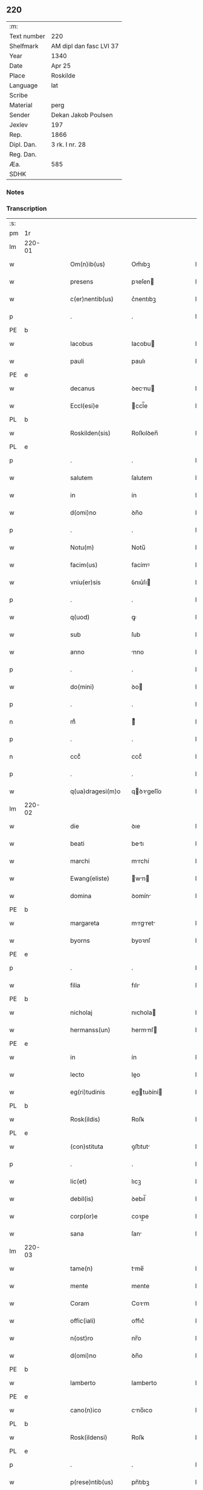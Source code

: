 ** 220
| :m:         |                         |
| Text number | 220                     |
| Shelfmark   | AM dipl dan fasc LVI 37 |
| Year        | 1340                    |
| Date        | Apr 25                  |
| Place       | Roskilde                |
| Language    | lat                     |
| Scribe      |                         |
| Material    | perg                    |
| Sender      | Dekan Jakob Poulsen     |
| Jexlev      | 197                     |
| Rep.        | 1866                    |
| Dipl. Dan.  | 3 rk. I nr. 28          |
| Reg. Dan.   |                         |
| Æa.         | 585                     |
| SDHK        |                         |

*** Notes


*** Transcription
| :s: |        |   |   |   |   |                      |               |   |   |   |   |     |   |   |   |               |
| pm  | 1r     |   |   |   |   |                      |               |   |   |   |   |     |   |   |   |               |
| lm  | 220-01 |   |   |   |   |                      |               |   |   |   |   |     |   |   |   |               |
| w   |        |   |   |   |   | Om(n)ib(us)          | Om̅ıbꝫ         |   |   |   |   | lat |   |   |   |        220-01 |
| w   |        |   |   |   |   | presens              | pꝛeſen       |   |   |   |   | lat |   |   |   |        220-01 |
| w   |        |   |   |   |   | c(er)nentib(us)      | c͛nentıbꝫ      |   |   |   |   | lat |   |   |   |        220-01 |
| p   |        |   |   |   |   | .                    | .             |   |   |   |   | lat |   |   |   |        220-01 |
| PE  | b      |   |   |   |   |                      |               |   |   |   |   |     |   |   |   |               |
| w   |        |   |   |   |   | Iacobus              | Iacobu       |   |   |   |   | lat |   |   |   |        220-01 |
| w   |        |   |   |   |   | pauli                | paulı         |   |   |   |   | lat |   |   |   |        220-01 |
| PE  | e      |   |   |   |   |                      |               |   |   |   |   |     |   |   |   |               |
| w   |        |   |   |   |   | decanus              | ꝺecnu       |   |   |   |   | lat |   |   |   |        220-01 |
| w   |        |   |   |   |   | Eccl(esi)e           | ccl̅e         |   |   |   |   | lat |   |   |   |        220-01 |
| PL  | b      |   |   |   |   |                      |               |   |   |   |   |     |   |   |   |               |
| w   |        |   |   |   |   | Roskilden(sis)       | Roſkılꝺen̅     |   |   |   |   | lat |   |   |   |        220-01 |
| PL  | e      |   |   |   |   |                      |               |   |   |   |   |     |   |   |   |               |
| p   |        |   |   |   |   | .                    | .             |   |   |   |   | lat |   |   |   |        220-01 |
| w   |        |   |   |   |   | salutem              | ſalutem       |   |   |   |   | lat |   |   |   |        220-01 |
| w   |        |   |   |   |   | in                   | ín            |   |   |   |   | lat |   |   |   |        220-01 |
| w   |        |   |   |   |   | d(omi)no             | ꝺn̅o           |   |   |   |   | lat |   |   |   |        220-01 |
| p   |        |   |   |   |   | .                    | .             |   |   |   |   | lat |   |   |   |        220-01 |
| w   |        |   |   |   |   | Notu(m)              | Notu̅          |   |   |   |   | lat |   |   |   |        220-01 |
| w   |        |   |   |   |   | facim(us)            | facímꝰ        |   |   |   |   | lat |   |   |   |        220-01 |
| w   |        |   |   |   |   | vniu(er)sis          | ỽnıu͛ſı       |   |   |   |   | lat |   |   |   |        220-01 |
| p   |        |   |   |   |   | .                    | .             |   |   |   |   | lat |   |   |   |        220-01 |
| w   |        |   |   |   |   | q(uod)               | ꝙ             |   |   |   |   | lat |   |   |   |        220-01 |
| w   |        |   |   |   |   | sub                  | ſub           |   |   |   |   | lat |   |   |   |        220-01 |
| w   |        |   |   |   |   | anno                 | nno          |   |   |   |   | lat |   |   |   |        220-01 |
| p   |        |   |   |   |   | .                    | .             |   |   |   |   | lat |   |   |   |        220-01 |
| w   |        |   |   |   |   | do(mini)             | ꝺo           |   |   |   |   | lat |   |   |   |        220-01 |
| p   |        |   |   |   |   | .                    | .             |   |   |   |   | lat |   |   |   |        220-01 |
| n   |        |   |   |   |   | mͦ                    | ͦ             |   |   |   |   | lat |   |   |   |        220-01 |
| p   |        |   |   |   |   | .                    | .             |   |   |   |   | lat |   |   |   |        220-01 |
| n   |        |   |   |   |   | cccͦ                  | cccͦ           |   |   |   |   | lat |   |   |   |        220-01 |
| p   |        |   |   |   |   | .                    | .             |   |   |   |   | lat |   |   |   |        220-01 |
| w   |        |   |   |   |   | q(ua)dragesi(m)o     | qꝺꝛgeſı̅o    |   |   |   |   | lat |   |   |   |        220-01 |
| lm  | 220-02 |   |   |   |   |                      |               |   |   |   |   |     |   |   |   |               |
| w   |        |   |   |   |   | die                  | ꝺıe           |   |   |   |   | lat |   |   |   |        220-02 |
| w   |        |   |   |   |   | beati                | betı         |   |   |   |   | lat |   |   |   |        220-02 |
| w   |        |   |   |   |   | marchi               | mrchí        |   |   |   |   | lat |   |   |   |        220-02 |
| w   |        |   |   |   |   | Ewang(eliste)        | wn         |   |   |   |   | lat |   |   |   |        220-02 |
| w   |        |   |   |   |   | domina               | ꝺomín        |   |   |   |   | lat |   |   |   |        220-02 |
| PE  | b      |   |   |   |   |                      |               |   |   |   |   |     |   |   |   |               |
| w   |        |   |   |   |   | margareta            | mrgret     |   |   |   |   | lat |   |   |   |        220-02 |
| w   |        |   |   |   |   | byorns               | byoꝛnſ        |   |   |   |   | lat |   |   |   |        220-02 |
| PE  | e      |   |   |   |   |                      |               |   |   |   |   |     |   |   |   |               |
| p   |        |   |   |   |   | .                    | .             |   |   |   |   | lat |   |   |   |        220-02 |
| w   |        |   |   |   |   | filia                | fılı         |   |   |   |   | lat |   |   |   |        220-02 |
| PE  | b      |   |   |   |   |                      |               |   |   |   |   |     |   |   |   |               |
| w   |        |   |   |   |   | nicholaj             | nıchola      |   |   |   |   | lat |   |   |   |        220-02 |
| w   |        |   |   |   |   | hermanss(un)         | hermnſ      |   |   |   |   | lat |   |   |   |        220-02 |
| PE  | e      |   |   |   |   |                      |               |   |   |   |   |     |   |   |   |               |
| w   |        |   |   |   |   | in                   | ín            |   |   |   |   | lat |   |   |   |        220-02 |
| w   |        |   |   |   |   | lecto                | leo          |   |   |   |   | lat |   |   |   |        220-02 |
| w   |        |   |   |   |   | eg(ri)tudinis        | egtuꝺíní    |   |   |   |   | lat |   |   |   |        220-02 |
| PL  | b      |   |   |   |   |                      |               |   |   |   |   |     |   |   |   |               |
| w   |        |   |   |   |   | Rosk(ildis)          | Roſꝃ          |   |   |   |   | lat |   |   |   |        220-02 |
| PL  | e      |   |   |   |   |                      |               |   |   |   |   |     |   |   |   |               |
| w   |        |   |   |   |   | (con)stituta         | ꝯﬅıtut       |   |   |   |   | lat |   |   |   |        220-02 |
| p   |        |   |   |   |   | .                    | .             |   |   |   |   | lat |   |   |   |        220-02 |
| w   |        |   |   |   |   | lic(et)              | lıcꝫ          |   |   |   |   | lat |   |   |   |        220-02 |
| w   |        |   |   |   |   | debil(is)            | ꝺebıl̅         |   |   |   |   | lat |   |   |   |        220-02 |
| w   |        |   |   |   |   | corp(or)e            | coꝛp̲e         |   |   |   |   | lat |   |   |   |        220-02 |
| w   |        |   |   |   |   | sana                 | ſan          |   |   |   |   | lat |   |   |   |        220-02 |
| lm  | 220-03 |   |   |   |   |                      |               |   |   |   |   |     |   |   |   |               |
| w   |        |   |   |   |   | tame(n)              | tme̅          |   |   |   |   | lat |   |   |   |        220-03 |
| w   |        |   |   |   |   | mente                | mente         |   |   |   |   | lat |   |   |   |        220-03 |
| w   |        |   |   |   |   | Coram                | Coꝛm         |   |   |   |   | lat |   |   |   |        220-03 |
| w   |        |   |   |   |   | offic(iali)          | offıc͛         |   |   |   |   | lat |   |   |   |        220-03 |
| w   |        |   |   |   |   | n(ost)ro             | nr̅o           |   |   |   |   | lat |   |   |   |        220-03 |
| w   |        |   |   |   |   | d(omi)no             | ꝺn̅o           |   |   |   |   | lat |   |   |   |        220-03 |
| PE  | b      |   |   |   |   |                      |               |   |   |   |   |     |   |   |   |               |
| w   |        |   |   |   |   | lamberto             | lamberto      |   |   |   |   | lat |   |   |   |        220-03 |
| PE  | e      |   |   |   |   |                      |               |   |   |   |   |     |   |   |   |               |
| w   |        |   |   |   |   | cano(n)ico           | cno̅ıco       |   |   |   |   | lat |   |   |   |        220-03 |
| PL  | b      |   |   |   |   |                      |               |   |   |   |   |     |   |   |   |               |
| w   |        |   |   |   |   | Rosk(ildensi)        | Roſꝃ          |   |   |   |   | lat |   |   |   |        220-03 |
| PL  | e      |   |   |   |   |                      |               |   |   |   |   |     |   |   |   |               |
| p   |        |   |   |   |   | .                    | .             |   |   |   |   | lat |   |   |   |        220-03 |
| w   |        |   |   |   |   | p(rese)ntib(us)      | pn̅tıbꝫ        |   |   |   |   | lat |   |   |   |        220-03 |
| w   |        |   |   |   |   | vener(abilibus)      | ỽenerꝭ        |   |   |   |   | lat |   |   |   |        220-03 |
| w   |        |   |   |   |   | viris                | ỽírí         |   |   |   |   | lat |   |   |   |        220-03 |
| p   |        |   |   |   |   | /                    | /             |   |   |   |   | lat |   |   |   |        220-03 |
| w   |        |   |   |   |   | d(omi)nis            | ꝺn̅ı          |   |   |   |   | lat |   |   |   |        220-03 |
| PE  | b      |   |   |   |   |                      |               |   |   |   |   |     |   |   |   |               |
| w   |        |   |   |   |   | Iohanne              | Iohnne       |   |   |   |   | lat |   |   |   |        220-03 |
| w   |        |   |   |   |   | kraak                | kraak         |   |   |   |   | lat |   |   |   |        220-03 |
| PE  | e      |   |   |   |   |                      |               |   |   |   |   |     |   |   |   |               |
| p   |        |   |   |   |   | .                    | .             |   |   |   |   | lat |   |   |   |        220-03 |
| PE  | b      |   |   |   |   |                      |               |   |   |   |   |     |   |   |   |               |
| w   |        |   |   |   |   | nicholao             | nıcholao      |   |   |   |   | lat |   |   |   |        220-03 |
| w   |        |   |   |   |   | Iøness(un)           | Iøneſ        |   |   |   |   | lat |   |   |   |        220-03 |
| PE  | e      |   |   |   |   |                      |               |   |   |   |   |     |   |   |   |               |
| p   |        |   |   |   |   | .                    | .             |   |   |   |   | lat |   |   |   |        220-03 |
| w   |        |   |   |   |   | cano(n)ic(is)        | cno̅ıcꝭ       |   |   |   |   | lat |   |   |   |        220-03 |
| lm  | 220-04 |   |   |   |   |                      |               |   |   |   |   |     |   |   |   |               |
| w   |        |   |   |   |   | (et)                 |              |   |   |   |   | lat |   |   |   |        220-04 |
| PE  | b      |   |   |   |   |                      |               |   |   |   |   |     |   |   |   |               |
| w   |        |   |   |   |   | andrea               | nꝺꝛe        |   |   |   |   | lat |   |   |   |        220-04 |
| PE  | e      |   |   |   |   |                      |               |   |   |   |   |     |   |   |   |               |
| w   |        |   |   |   |   | sac(ri)sta           | ſacﬅ        |   |   |   |   | lat |   |   |   |        220-04 |
| w   |        |   |   |   |   | Eiusdem              | ıuſꝺem       |   |   |   |   | lat |   |   |   |        220-04 |
| w   |        |   |   |   |   | Eccl(esi)e           | ccl̅e         |   |   |   |   | lat |   |   |   |        220-04 |
| p   |        |   |   |   |   | .                    | .             |   |   |   |   | lat |   |   |   |        220-04 |
| w   |        |   |   |   |   | ac                   | ac            |   |   |   |   | lat |   |   |   |        220-04 |
| w   |        |   |   |   |   | d(omi)no             | ꝺn̅o           |   |   |   |   | lat |   |   |   |        220-04 |
| PE  | b      |   |   |   |   |                      |               |   |   |   |   |     |   |   |   |               |
| w   |        |   |   |   |   | ascero               | aſcero        |   |   |   |   | lat |   |   |   |        220-04 |
| PE  | e      |   |   |   |   |                      |               |   |   |   |   |     |   |   |   |               |
| w   |        |   |   |   |   | de                   | ꝺe            |   |   |   |   | lat |   |   |   |        220-04 |
| PL  | b      |   |   |   |   |                      |               |   |   |   |   |     |   |   |   |               |
| w   |        |   |   |   |   | eskylssø             | eſkylſſø      |   |   |   |   | lat |   |   |   |        220-04 |
| PL  | e      |   |   |   |   |                      |               |   |   |   |   |     |   |   |   |               |
| w   |        |   |   |   |   | sacerdote            | ſacerꝺote     |   |   |   |   | lat |   |   |   |        220-04 |
| p   |        |   |   |   |   | .                    | .             |   |   |   |   | lat |   |   |   |        220-04 |
| w   |        |   |   |   |   | viris q(ue)          | vırı qꝫ      |   |   |   |   | lat |   |   |   |        220-04 |
| w   |        |   |   |   |   | disc(re)tis          | ꝺıſc͛tıs       |   |   |   |   | lat |   |   |   |        220-04 |
| p   |        |   |   |   |   | .                    | .             |   |   |   |   | lat |   |   |   |        220-04 |
| w   |        |   |   |   |   | !silic(et)¡          | !ſılıcꝫ¡      |   |   |   |   | lat |   |   |   |        220-04 |
| p   |        |   |   |   |   | .                    | .             |   |   |   |   | lat |   |   |   |        220-04 |
| PE  | b      |   |   |   |   |                      |               |   |   |   |   |     |   |   |   |               |
| w   |        |   |   |   |   | vngærolf             | vngærolf      |   |   |   |   | lat |   |   |   |        220-04 |
| PE  | e      |   |   |   |   |                      |               |   |   |   |   |     |   |   |   |               |
| p   |        |   |   |   |   | .                    | .             |   |   |   |   | lat |   |   |   |        220-04 |
| PE  | b      |   |   |   |   |                      |               |   |   |   |   |     |   |   |   |               |
| w   |        |   |   |   |   | heynone              | heynone       |   |   |   |   | lat |   |   |   |        220-04 |
| w   |        |   |   |   |   | vesby                | veſby         |   |   |   |   | lat |   |   |   |        220-04 |
| PE  | e      |   |   |   |   |                      |               |   |   |   |   |     |   |   |   |               |
| p   |        |   |   |   |   | .                    | .             |   |   |   |   | lat |   |   |   |        220-04 |
| w   |        |   |   |   |   | (et)                 |              |   |   |   |   | lat |   |   |   |        220-04 |
| PE  | b      |   |   |   |   |                      |               |   |   |   |   |     |   |   |   |               |
| w   |        |   |   |   |   | gødi¦kino            | gøꝺí¦kıno     |   |   |   |   | lat |   |   |   | 220-04—220-05 |
| w   |        |   |   |   |   | skrøderæ             | ſkrøꝺeræ      |   |   |   |   | lat |   |   |   |        220-05 |
| PE  | e      |   |   |   |   |                      |               |   |   |   |   |     |   |   |   |               |
| p   |        |   |   |   |   | .                    | .             |   |   |   |   | lat |   |   |   |        220-05 |
| w   |        |   |   |   |   | ciuib(us)            | cıuıbꝫ        |   |   |   |   | lat |   |   |   |        220-05 |
| w   |        |   |   |   |   | ibidem               | ıbıꝺem        |   |   |   |   | lat |   |   |   |        220-05 |
| p   |        |   |   |   |   | .                    | .             |   |   |   |   | lat |   |   |   |        220-05 |
| w   |        |   |   |   |   | p(er)                | p̲             |   |   |   |   | lat |   |   |   |        220-05 |
| w   |        |   |   |   |   | ip(s)am              | ıp̅m          |   |   |   |   | lat |   |   |   |        220-05 |
| w   |        |   |   |   |   | d(omi)nam            | ꝺn̅m          |   |   |   |   | lat |   |   |   |        220-05 |
| PE  | b      |   |   |   |   |                      |               |   |   |   |   |     |   |   |   |               |
| w   |        |   |   |   |   | m(ar)garetam         | mgret     |   |   |   |   | lat |   |   |   |        220-05 |
| PE  | e      |   |   |   |   |                      |               |   |   |   |   |     |   |   |   |               |
| p   |        |   |   |   |   | .                    | .             |   |   |   |   | lat |   |   |   |        220-05 |
| w   |        |   |   |   |   | specialit(er)        | ſpecılıt͛     |   |   |   |   | lat |   |   |   |        220-05 |
| w   |        |   |   |   |   | (con)uocatis         | ꝯuoctí      |   |   |   |   | lat |   |   |   |        220-05 |
| p   |        |   |   |   |   | /                    | /             |   |   |   |   | lat |   |   |   |        220-05 |
| w   |        |   |   |   |   | Recognouit           | Recognouít    |   |   |   |   | lat |   |   |   |        220-05 |
| w   |        |   |   |   |   | se                   | ſe            |   |   |   |   | lat |   |   |   |        220-05 |
| p   |        |   |   |   |   |                     |              |   |   |   |   | lat |   |   |   |        220-05 |
| w   |        |   |   |   |   | Tenerj               | ᴛeneɼ        |   |   |   |   | lat |   |   |   |        220-05 |
| p   |        |   |   |   |   | .                    | .             |   |   |   |   | lat |   |   |   |        220-05 |
| w   |        |   |   |   |   | Religiosis           | Relıgíoſı    |   |   |   |   | lat |   |   |   |        220-05 |
| w   |        |   |   |   |   | d(omi)nab(us)        | ꝺn̅abꝫ         |   |   |   |   | lat |   |   |   |        220-05 |
| w   |        |   |   |   |   | soro¦rib(us)         | ſoꝛo¦ꝛíbꝫ     |   |   |   |   | lat |   |   |   | 220-05—220-06 |
| w   |        |   |   |   |   | sancte               | ſane         |   |   |   |   | lat |   |   |   |        220-06 |
| w   |        |   |   |   |   | clare                | claɼe         |   |   |   |   | lat |   |   |   |        220-06 |
| p   |        |   |   |   |   | .                    | .             |   |   |   |   | lat |   |   |   |        220-06 |
| w   |        |   |   |   |   | Ciuitat(is)          | Cıuıtatꝭ      |   |   |   |   | lat |   |   |   |        220-06 |
| w   |        |   |   |   |   | Eiusdem              | ıuſꝺe       |   |   |   |   | lat |   |   |   |        220-06 |
| p   |        |   |   |   |   | .                    | .             |   |   |   |   | lat |   |   |   |        220-06 |
| w   |        |   |   |   |   | jn                   | ȷn            |   |   |   |   | lat |   |   |   |        220-06 |
| w   |        |   |   |   |   | octo                 | oo           |   |   |   |   | lat |   |   |   |        220-06 |
| w   |        |   |   |   |   | marchis              | marchı       |   |   |   |   | lat |   |   |   |        220-06 |
| w   |        |   |   |   |   | pu(r)i               | pu᷑ı           |   |   |   |   | lat |   |   |   |        220-06 |
| w   |        |   |   |   |   | arg(enti)            | ɼ           |   |   |   |   | lat |   |   |   |        220-06 |
| w   |        |   |   |   |   | ponder(is)           | poꝺerꝭ       |   |   |   |   | lat |   |   |   |        220-06 |
| PL  | b      |   |   |   |   |                      |               |   |   |   |   |     |   |   |   |               |
| w   |        |   |   |   |   | colonien(sis)        | coloníen̅      |   |   |   |   | lat |   |   |   |        220-06 |
| PL  | e      |   |   |   |   |                      |               |   |   |   |   |     |   |   |   |               |
| w   |        |   |   |   |   | veracit(er)          | ỽeracıt͛       |   |   |   |   | lat |   |   |   |        220-06 |
| w   |        |   |   |   |   | obligata(m)          | oblıgata̅      |   |   |   |   | lat |   |   |   |        220-06 |
| p   |        |   |   |   |   | .                    | .             |   |   |   |   | lat |   |   |   |        220-06 |
| w   |        |   |   |   |   | p(er)                | p̲             |   |   |   |   | lat |   |   |   |        220-06 |
| w   |        |   |   |   |   | se                   | ſe            |   |   |   |   | lat |   |   |   |        220-06 |
| p   |        |   |   |   |   | .                    | .             |   |   |   |   | lat |   |   |   |        220-06 |
| w   |        |   |   |   |   | vel                  | vel           |   |   |   |   | lat |   |   |   |        220-06 |
| w   |        |   |   |   |   | heredes              | hereꝺe       |   |   |   |   | lat |   |   |   |        220-06 |
| w   |        |   |   |   |   | suos                 | ſuo          |   |   |   |   | lat |   |   |   |        220-06 |
| w   |        |   |   |   |   | ad                   | aꝺ            |   |   |   |   | lat |   |   |   |        220-06 |
| lm  | 220-07 |   |   |   |   |                      |               |   |   |   |   |     |   |   |   |               |
| w   |        |   |   |   |   | Ear(um)              | aꝝ           |   |   |   |   | lat |   |   |   |        220-07 |
| w   |        |   |   |   |   | beneplacitu(m)       | beneplacıtu̅   |   |   |   |   | lat |   |   |   |        220-07 |
| w   |        |   |   |   |   | absq(ue)             | abſqꝫ         |   |   |   |   | lat |   |   |   |        220-07 |
| w   |        |   |   |   |   | omnj                 | omn          |   |   |   |   | lat |   |   |   |        220-07 |
| w   |        |   |   |   |   | (contra)dict(i)o(n)e | ꝯꝺı̅oe       |   |   |   |   | lat |   |   |   |        220-07 |
| w   |        |   |   |   |   | p(er)soluend(is)     | p̲ſoluen      |   |   |   |   | lat |   |   |   |        220-07 |
| p   |        |   |   |   |   | .                    | .             |   |   |   |   | lat |   |   |   |        220-07 |
| w   |        |   |   |   |   | In                   | In            |   |   |   |   | lat |   |   |   |        220-07 |
| w   |        |   |   |   |   | Cui(us)              | Cuı᷒           |   |   |   |   | lat |   |   |   |        220-07 |
| w   |        |   |   |   |   | Rej                  | Re           |   |   |   |   | lat |   |   |   |        220-07 |
| w   |        |   |   |   |   | testimo(n)i(um)      | teﬅımoıͫ       |   |   |   |   | lat |   |   |   |        220-07 |
| w   |        |   |   |   |   | sigll(um)            | ſıgll̅         |   |   |   |   | lat |   |   |   |        220-07 |
| w   |        |   |   |   |   | n(ost)r(u)m          | nr̅m           |   |   |   |   | lat |   |   |   |        220-07 |
| p   |        |   |   |   |   | .                    | .             |   |   |   |   | lat |   |   |   |        220-07 |
| w   |        |   |   |   |   | vna                  | vna           |   |   |   |   | lat |   |   |   |        220-07 |
| w   |        |   |   |   |   | cu(m)                | cu̅            |   |   |   |   | lat |   |   |   |        220-07 |
| w   |        |   |   |   |   | sigill(is)           | ſıgıll̅        |   |   |   |   | lat |   |   |   |        220-07 |
| p   |        |   |   |   |   | /                    | /             |   |   |   |   | lat |   |   |   |        220-07 |
| w   |        |   |   |   |   | !infrasc(ri)tor(um)¡ | !ınfraſctoꝝ¡ |   |   |   |   | lat |   |   |   |        220-07 |
| w   |        |   |   |   |   | vener(abilium)       | ỽenerꝭ        |   |   |   |   | lat |   |   |   |        220-07 |
| w   |        |   |   |   |   | viror(um)            | vıroꝝ         |   |   |   |   | lat |   |   |   |        220-07 |
| w   |        |   |   |   |   | (et)                 |              |   |   |   |   | lat |   |   |   |        220-07 |
| w   |        |   |   |   |   | discretor(um)        | ꝺıſcretoꝝ     |   |   |   |   | lat |   |   |   |        220-07 |
| lm  | 220-08 |   |   |   |   |                      |               |   |   |   |   |     |   |   |   |               |
| w   |        |   |   |   |   | o(mn)i(u)m           | oı̅           |   |   |   |   | lat |   |   |   |        220-08 |
| w   |        |   |   |   |   | p(rese)ntib(us)      | pn̅tıbꝫ        |   |   |   |   | lat |   |   |   |        220-08 |
| w   |        |   |   |   |   | Est                  | ﬅ            |   |   |   |   | lat |   |   |   |        220-08 |
| w   |        |   |   |   |   | appen(sum)           | en̅          |   |   |   |   | lat |   |   |   |        220-08 |
| p   |        |   |   |   |   | .                    | .             |   |   |   |   | lat |   |   |   |        220-08 |
| w   |        |   |   |   |   | Datu(m)              | Datu̅          |   |   |   |   | lat |   |   |   |        220-08 |
| w   |        |   |   |   |   | anno                 | nno          |   |   |   |   | lat |   |   |   |        220-08 |
| p   |        |   |   |   |   | .                    | .             |   |   |   |   | lat |   |   |   |        220-08 |
| w   |        |   |   |   |   | die                  | ꝺıe           |   |   |   |   | lat |   |   |   |        220-08 |
| w   |        |   |   |   |   | (et)                 |              |   |   |   |   | lat |   |   |   |        220-08 |
| w   |        |   |   |   |   | loco                 | loco          |   |   |   |   | lat |   |   |   |        220-08 |
| p   |        |   |   |   |   | .                    | .             |   |   |   |   | lat |   |   |   |        220-08 |
| w   |        |   |   |   |   | supradictis          | ſupꝛꝺıí    |   |   |   |   | lat |   |   |   |        220-08 |
| p   |        |   |   |   |   | /                    | /             |   |   |   |   | lat |   |   |   |        220-08 |
| :e: |        |   |   |   |   |                      |               |   |   |   |   |     |   |   |   |               |
